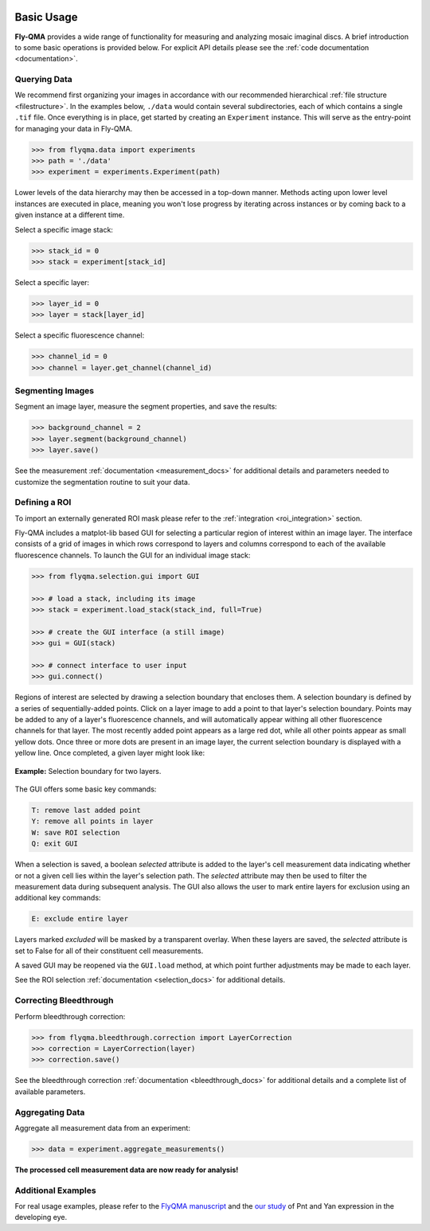 .. image:: graphics/Northwestern_purple_RGB.png
   :width: 30%
   :align: right
   :alt: nulogo
   :target: https://amaral.northwestern.edu/


Basic Usage
===========

**Fly-QMA** provides a wide range of functionality for measuring and analyzing mosaic imaginal discs. A brief introduction to some basic operations is provided below. For explicit API details please see the :ref:`code documentation <documentation>`.


Querying Data
-------------

We recommend first organizing your images in accordance with our recommended hierarchical :ref:`file structure <filestructure>`. In the examples below, ``./data`` would contain several subdirectories, each of which contains a single ``.tif`` file. Once everything is in place, get started by creating an ``Experiment`` instance. This will serve as the entry-point for managing your data in Fly-QMA.

.. code-block:: python

   >>> from flyqma.data import experiments
   >>> path = './data'
   >>> experiment = experiments.Experiment(path)

Lower levels of the data hierarchy may then be accessed in a top-down manner. Methods acting upon lower level instances are executed in place, meaning you won't lose progress by iterating across instances or by coming back to a given instance at a different time.

Select a specific image stack:

.. code-block:: python

   >>> stack_id = 0
   >>> stack = experiment[stack_id]


Select a specific layer:

.. code-block:: python

   >>> layer_id = 0
   >>> layer = stack[layer_id]


Select a specific fluorescence channel:

.. code-block:: python

   >>> channel_id = 0
   >>> channel = layer.get_channel(channel_id)



Segmenting Images
-----------------

Segment an image layer, measure the segment properties, and save the results:

.. code-block:: python

   >>> background_channel = 2
   >>> layer.segment(background_channel)
   >>> layer.save()

See the measurement :ref:`documentation <measurement_docs>` for additional details and parameters needed to customize the segmentation routine to suit your data.



.. _gui:

Defining a ROI
--------------

To import an externally generated ROI mask please refer to the :ref:`integration <roi_integration>` section.


Fly-QMA includes a matplot-lib based GUI for selecting a particular region of interest within an image layer. The interface consists of a grid of images in which rows correspond to layers and columns correspond to each of the available fluorescence channels. To launch the GUI for an individual image stack:

.. code-block:: python

   >>> from flyqma.selection.gui import GUI

   >>> # load a stack, including its image
   >>> stack = experiment.load_stack(stack_ind, full=True)

   >>> # create the GUI interface (a still image)
   >>> gui = GUI(stack)

   >>> # connect interface to user input
   >>> gui.connect()


Regions of interest are selected by drawing a selection boundary that encloses them. A selection boundary is defined by a series of sequentially-added points. Click on a layer image to add a point to that layer's selection boundary. Points may be added to any of a layer's fluorescence channels, and will automatically appear withing all other fluorescence channels for that layer. The most recently added point appears as a large red dot, while all other points appear as small yellow dots. Once three or more dots are present in an image layer, the current selection boundary is displayed with a yellow line. Once completed, a given layer might look like:


.. figure:: graphics/example_gui.png
   :scale: 100 %
   :align: center
   :alt: example gui

   **Example:** Selection boundary for two layers.

The GUI offers some basic key commands:

.. code-block:: bash

   T: remove last added point
   Y: remove all points in layer
   W: save ROI selection
   Q: exit GUI

When a selection is saved, a boolean *selected* attribute is added to the layer's cell measurement data indicating whether or not a given cell lies within the layer's selection path. The *selected* attribute may then be used to filter the measurement data during subsequent analysis. The GUI also allows the user to mark entire layers for exclusion using an additional key commands:

.. code-block:: bash

   E: exclude entire layer

Layers marked *excluded* will be masked by a transparent overlay. When these layers are saved, the *selected* attribute is set to False for all of their constituent cell measurements.

A saved GUI may be reopened via the ``GUI.load`` method, at which point further adjustments may be made to each layer.

See the ROI selection :ref:`documentation <selection_docs>` for additional details.




Correcting Bleedthrough
-----------------------

Perform bleedthrough correction:

.. code-block:: python

   >>> from flyqma.bleedthrough.correction import LayerCorrection
   >>> correction = LayerCorrection(layer)
   >>> correction.save()

See the bleedthrough correction :ref:`documentation <bleedthrough_docs>` for additional details and a complete list of available parameters.



Aggregating Data
----------------

Aggregate all measurement data from an experiment:

.. code-block:: python

   >>> data = experiment.aggregate_measurements()

**The processed cell measurement data are now ready for analysis!**



Additional Examples
-------------------

For real usage examples, please refer to the `FlyQMA manuscript <https://github.com/sebastianbernasek/flyqma_ms>`_ and the `our study <https://github.com/sebastianbernasek/pnt_yan_ratio>`_ of Pnt and Yan expression in the developing eye.
